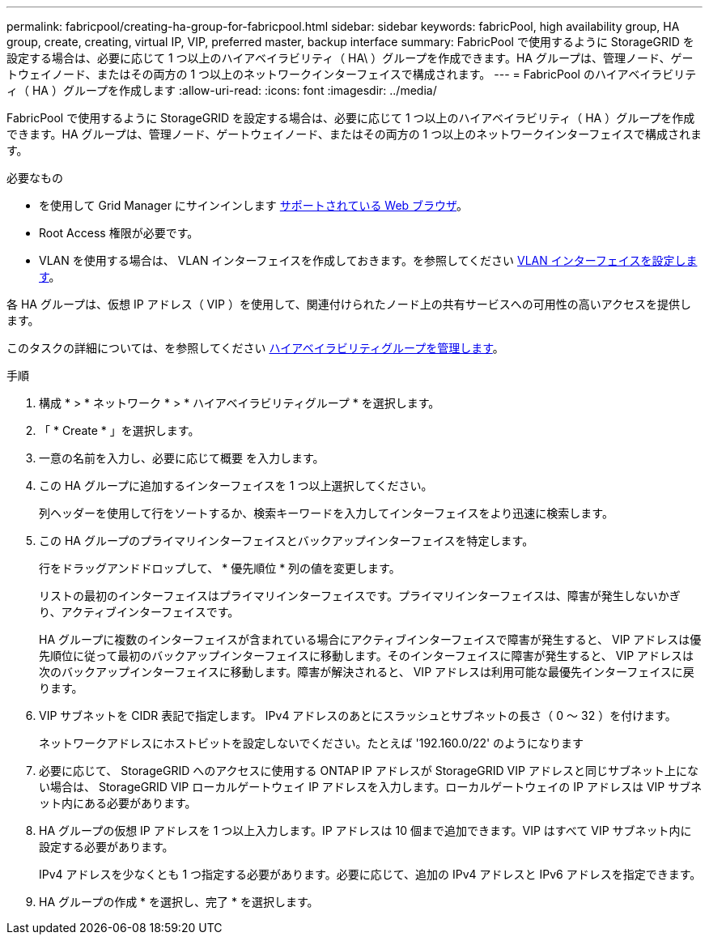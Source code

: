 ---
permalink: fabricpool/creating-ha-group-for-fabricpool.html 
sidebar: sidebar 
keywords: fabricPool, high availability group, HA group, create, creating, virtual IP, VIP, preferred master, backup interface 
summary: FabricPool で使用するように StorageGRID を設定する場合は、必要に応じて 1 つ以上のハイアベイラビリティ（ HA\ ）グループを作成できます。HA グループは、管理ノード、ゲートウェイノード、またはその両方の 1 つ以上のネットワークインターフェイスで構成されます。 
---
= FabricPool のハイアベイラビリティ（ HA ）グループを作成します
:allow-uri-read: 
:icons: font
:imagesdir: ../media/


[role="lead"]
FabricPool で使用するように StorageGRID を設定する場合は、必要に応じて 1 つ以上のハイアベイラビリティ（ HA ）グループを作成できます。HA グループは、管理ノード、ゲートウェイノード、またはその両方の 1 つ以上のネットワークインターフェイスで構成されます。

.必要なもの
* を使用して Grid Manager にサインインします xref:../admin/web-browser-requirements.adoc[サポートされている Web ブラウザ]。
* Root Access 権限が必要です。
* VLAN を使用する場合は、 VLAN インターフェイスを作成しておきます。を参照してください xref:../admin/configure-vlan-interfaces.adoc[VLAN インターフェイスを設定します]。


各 HA グループは、仮想 IP アドレス（ VIP ）を使用して、関連付けられたノード上の共有サービスへの可用性の高いアクセスを提供します。

このタスクの詳細については、を参照してください xref:../admin/managing-high-availability-groups.adoc[ハイアベイラビリティグループを管理します]。

.手順
. 構成 * > * ネットワーク * > * ハイアベイラビリティグループ * を選択します。
. 「 * Create * 」を選択します。
. 一意の名前を入力し、必要に応じて概要 を入力します。
. この HA グループに追加するインターフェイスを 1 つ以上選択してください。
+
列ヘッダーを使用して行をソートするか、検索キーワードを入力してインターフェイスをより迅速に検索します。

. この HA グループのプライマリインターフェイスとバックアップインターフェイスを特定します。
+
行をドラッグアンドドロップして、 * 優先順位 * 列の値を変更します。

+
リストの最初のインターフェイスはプライマリインターフェイスです。プライマリインターフェイスは、障害が発生しないかぎり、アクティブインターフェイスです。

+
HA グループに複数のインターフェイスが含まれている場合にアクティブインターフェイスで障害が発生すると、 VIP アドレスは優先順位に従って最初のバックアップインターフェイスに移動します。そのインターフェイスに障害が発生すると、 VIP アドレスは次のバックアップインターフェイスに移動します。障害が解決されると、 VIP アドレスは利用可能な最優先インターフェイスに戻ります。

. VIP サブネットを CIDR 表記で指定します。 IPv4 アドレスのあとにスラッシュとサブネットの長さ（ 0 ～ 32 ）を付けます。
+
ネットワークアドレスにホストビットを設定しないでください。たとえば '192.160.0/22' のようになります

. 必要に応じて、 StorageGRID へのアクセスに使用する ONTAP IP アドレスが StorageGRID VIP アドレスと同じサブネット上にない場合は、 StorageGRID VIP ローカルゲートウェイ IP アドレスを入力します。ローカルゲートウェイの IP アドレスは VIP サブネット内にある必要があります。
. HA グループの仮想 IP アドレスを 1 つ以上入力します。IP アドレスは 10 個まで追加できます。VIP はすべて VIP サブネット内に設定する必要があります。
+
IPv4 アドレスを少なくとも 1 つ指定する必要があります。必要に応じて、追加の IPv4 アドレスと IPv6 アドレスを指定できます。

. HA グループの作成 * を選択し、完了 * を選択します。

